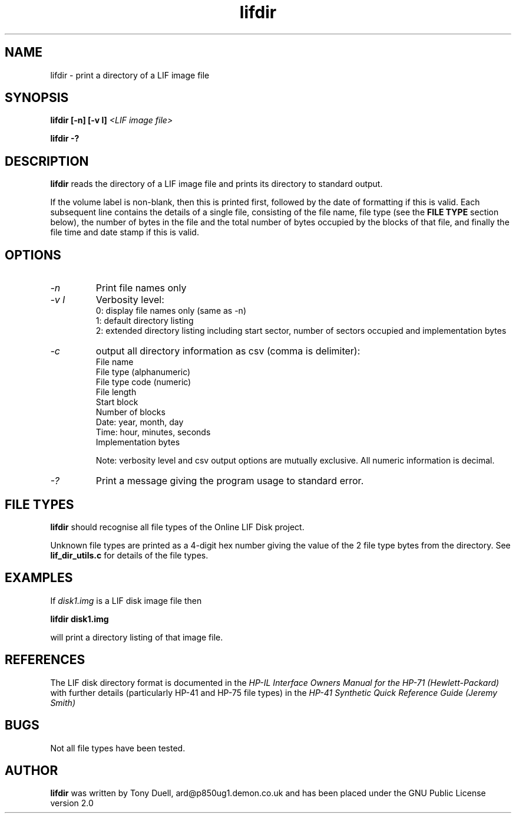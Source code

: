 .TH lifdir 1 14-April-2018 "LIF Utilities" "LIF Utilities"
.SH NAME
lifdir \- print a directory of a LIF image file
.SH SYNOPSIS
.B lifdir [\-n] [\-v l]
.I <LIF image file>
.PP
.B lifdir \-?
.SH DESCRIPTION
.B lifdir
reads the directory of a LIF image file and prints 
its directory to standard output.
.PP
If the volume label is non\-blank, then this is printed first, followed 
by the date of formatting if this is valid. Each subsequent line contains 
the details of a single file, consisting of the file name, file type (see 
the 
.B FILE TYPE
section below), the number of bytes in the file and the total number of 
bytes occupied by the blocks of that file, and finally the file time and 
date stamp if this is valid.
.SH OPTIONS
.TP
.I \-n
Print file names only
.TP
.I \-v l
Verbosity level:
.RS
0: display file names only (same as -n)
.RE
.RS
1: default directory listing
.RE
.RS
2: extended directory listing including start sector, number of sectors occupied and implementation bytes
.RE
.TP
.I \-c
output all directory information as csv (comma is delimiter):
.RS
File name
.RE
.RS
File type (alphanumeric)
.RE
.RS
File type code (numeric)
.RE
.RS
File length
.RE
.RS
Start block
.RE
.RS
Number of blocks
.RE
.RS
Date: year, month, day
.RE
.RS
Time: hour, minutes, seconds
.RE
.RS
Implementation bytes 
.RE
.PP
.RS
Note: verbosity level and csv output options are mutually exclusive.
All numeric information is decimal.
.RE
.TP
.I \-?
Print a message giving the program usage to standard error.
.SH FILE TYPES
.B lifdir 
should recognise all file types of the Online LIF Disk project.
.PP
Unknown file types are printed as a 4\-digit hex number giving the value 
of the 2 file type bytes from the directory. See
.B lif_dir_utils.c
for details of the file types.
.SH EXAMPLES
If 
.I disk1.img
is a LIF disk image file then
.PP
.B lifdir  disk1.img
.PP
will print a directory listing of that image file.
.SH REFERENCES
The LIF disk directory format is documented in the
.I HP\-IL Interface Owners Manual for the HP\-71 (Hewlett\-Packard)
with further details (particularly HP\-41 and HP\-75 file types) in the 
.I HP\-41 Synthetic Quick Reference Guide (Jeremy Smith)
.SH BUGS
Not all file types have been tested.
.SH AUTHOR
.B lifdir
was written by Tony Duell, ard@p850ug1.demon.co.uk and has been placed 
under the GNU Public License version 2.0
